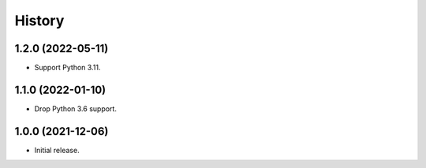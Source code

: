 =======
History
=======

1.2.0 (2022-05-11)
------------------

* Support Python 3.11.

1.1.0 (2022-01-10)
------------------

* Drop Python 3.6 support.

1.0.0 (2021-12-06)
------------------

* Initial release.
